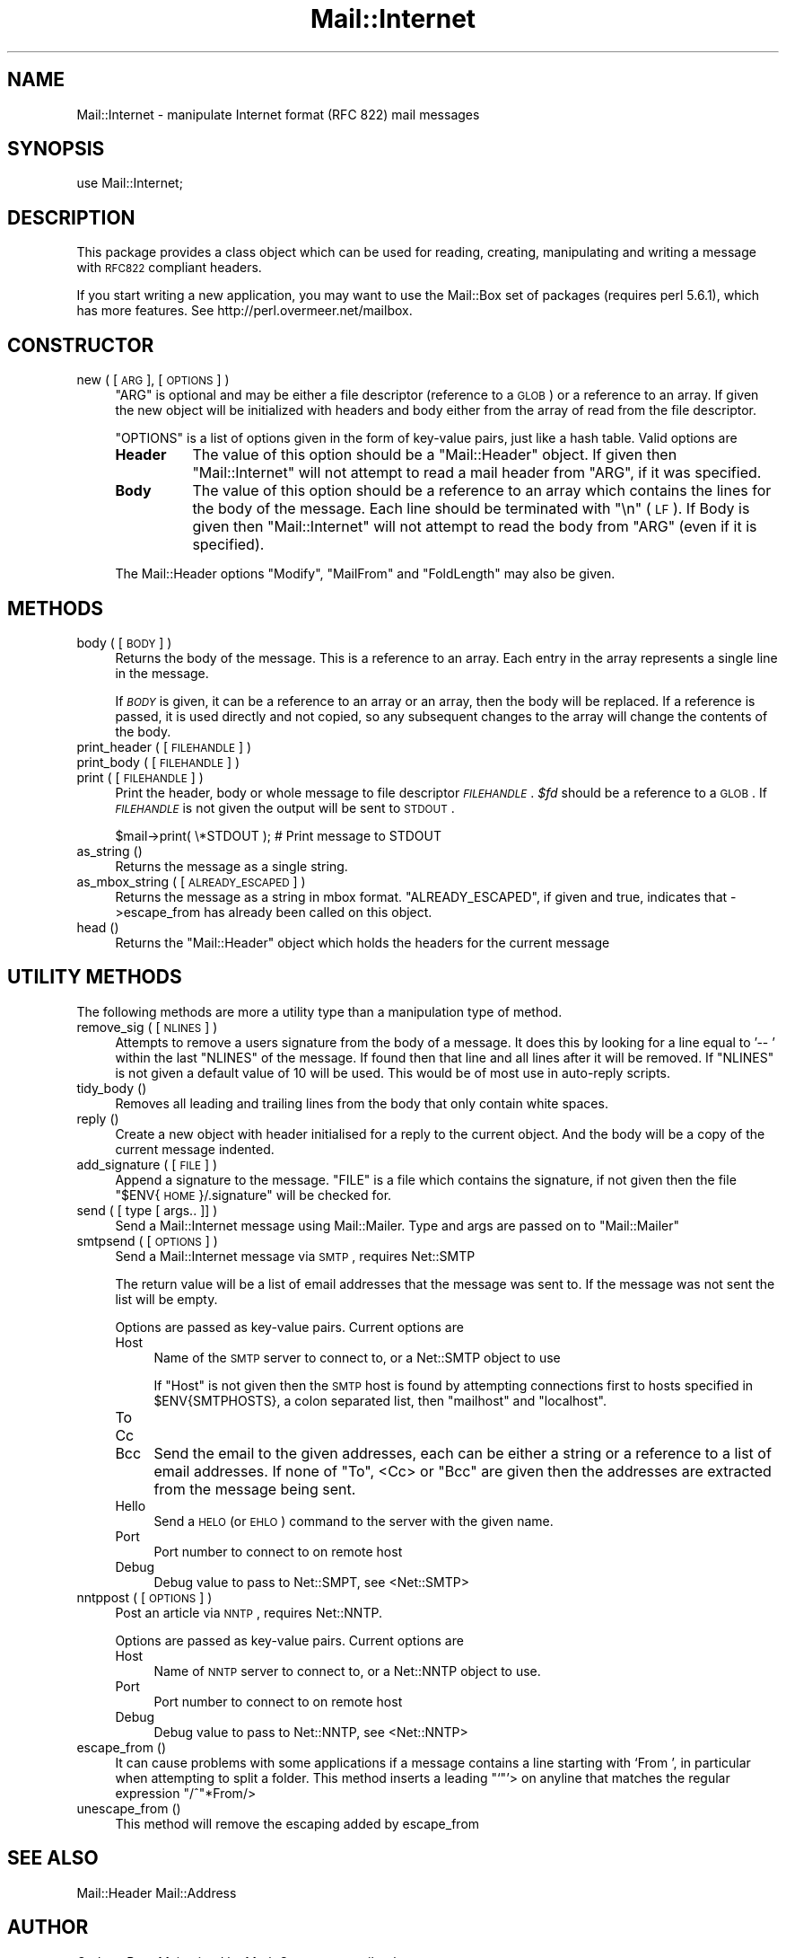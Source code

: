 .\" Automatically generated by Pod::Man v1.37, Pod::Parser v1.3
.\"
.\" Standard preamble:
.\" ========================================================================
.de Sh \" Subsection heading
.br
.if t .Sp
.ne 5
.PP
\fB\\$1\fR
.PP
..
.de Sp \" Vertical space (when we can't use .PP)
.if t .sp .5v
.if n .sp
..
.de Vb \" Begin verbatim text
.ft CW
.nf
.ne \\$1
..
.de Ve \" End verbatim text
.ft R
.fi
..
.\" Set up some character translations and predefined strings.  \*(-- will
.\" give an unbreakable dash, \*(PI will give pi, \*(L" will give a left
.\" double quote, and \*(R" will give a right double quote.  | will give a
.\" real vertical bar.  \*(C+ will give a nicer C++.  Capital omega is used to
.\" do unbreakable dashes and therefore won't be available.  \*(C` and \*(C'
.\" expand to `' in nroff, nothing in troff, for use with C<>.
.tr \(*W-|\(bv\*(Tr
.ds C+ C\v'-.1v'\h'-1p'\s-2+\h'-1p'+\s0\v'.1v'\h'-1p'
.ie n \{\
.    ds -- \(*W-
.    ds PI pi
.    if (\n(.H=4u)&(1m=24u) .ds -- \(*W\h'-12u'\(*W\h'-12u'-\" diablo 10 pitch
.    if (\n(.H=4u)&(1m=20u) .ds -- \(*W\h'-12u'\(*W\h'-8u'-\"  diablo 12 pitch
.    ds L" ""
.    ds R" ""
.    ds C` ""
.    ds C' ""
'br\}
.el\{\
.    ds -- \|\(em\|
.    ds PI \(*p
.    ds L" ``
.    ds R" ''
'br\}
.\"
.\" If the F register is turned on, we'll generate index entries on stderr for
.\" titles (.TH), headers (.SH), subsections (.Sh), items (.Ip), and index
.\" entries marked with X<> in POD.  Of course, you'll have to process the
.\" output yourself in some meaningful fashion.
.if \nF \{\
.    de IX
.    tm Index:\\$1\t\\n%\t"\\$2"
..
.    nr % 0
.    rr F
.\}
.\"
.\" For nroff, turn off justification.  Always turn off hyphenation; it makes
.\" way too many mistakes in technical documents.
.hy 0
.if n .na
.\"
.\" Accent mark definitions (@(#)ms.acc 1.5 88/02/08 SMI; from UCB 4.2).
.\" Fear.  Run.  Save yourself.  No user-serviceable parts.
.    \" fudge factors for nroff and troff
.if n \{\
.    ds #H 0
.    ds #V .8m
.    ds #F .3m
.    ds #[ \f1
.    ds #] \fP
.\}
.if t \{\
.    ds #H ((1u-(\\\\n(.fu%2u))*.13m)
.    ds #V .6m
.    ds #F 0
.    ds #[ \&
.    ds #] \&
.\}
.    \" simple accents for nroff and troff
.if n \{\
.    ds ' \&
.    ds ` \&
.    ds ^ \&
.    ds , \&
.    ds ~ ~
.    ds /
.\}
.if t \{\
.    ds ' \\k:\h'-(\\n(.wu*8/10-\*(#H)'\'\h"|\\n:u"
.    ds ` \\k:\h'-(\\n(.wu*8/10-\*(#H)'\`\h'|\\n:u'
.    ds ^ \\k:\h'-(\\n(.wu*10/11-\*(#H)'^\h'|\\n:u'
.    ds , \\k:\h'-(\\n(.wu*8/10)',\h'|\\n:u'
.    ds ~ \\k:\h'-(\\n(.wu-\*(#H-.1m)'~\h'|\\n:u'
.    ds / \\k:\h'-(\\n(.wu*8/10-\*(#H)'\z\(sl\h'|\\n:u'
.\}
.    \" troff and (daisy-wheel) nroff accents
.ds : \\k:\h'-(\\n(.wu*8/10-\*(#H+.1m+\*(#F)'\v'-\*(#V'\z.\h'.2m+\*(#F'.\h'|\\n:u'\v'\*(#V'
.ds 8 \h'\*(#H'\(*b\h'-\*(#H'
.ds o \\k:\h'-(\\n(.wu+\w'\(de'u-\*(#H)/2u'\v'-.3n'\*(#[\z\(de\v'.3n'\h'|\\n:u'\*(#]
.ds d- \h'\*(#H'\(pd\h'-\w'~'u'\v'-.25m'\f2\(hy\fP\v'.25m'\h'-\*(#H'
.ds D- D\\k:\h'-\w'D'u'\v'-.11m'\z\(hy\v'.11m'\h'|\\n:u'
.ds th \*(#[\v'.3m'\s+1I\s-1\v'-.3m'\h'-(\w'I'u*2/3)'\s-1o\s+1\*(#]
.ds Th \*(#[\s+2I\s-2\h'-\w'I'u*3/5'\v'-.3m'o\v'.3m'\*(#]
.ds ae a\h'-(\w'a'u*4/10)'e
.ds Ae A\h'-(\w'A'u*4/10)'E
.    \" corrections for vroff
.if v .ds ~ \\k:\h'-(\\n(.wu*9/10-\*(#H)'\s-2\u~\d\s+2\h'|\\n:u'
.if v .ds ^ \\k:\h'-(\\n(.wu*10/11-\*(#H)'\v'-.4m'^\v'.4m'\h'|\\n:u'
.    \" for low resolution devices (crt and lpr)
.if \n(.H>23 .if \n(.V>19 \
\{\
.    ds : e
.    ds 8 ss
.    ds o a
.    ds d- d\h'-1'\(ga
.    ds D- D\h'-1'\(hy
.    ds th \o'bp'
.    ds Th \o'LP'
.    ds ae ae
.    ds Ae AE
.\}
.rm #[ #] #H #V #F C
.\" ========================================================================
.\"
.IX Title "Mail::Internet 3"
.TH Mail::Internet 3 "2014-04-08" "perl v5.8.7" "User Contributed Perl Documentation"
.SH "NAME"
Mail::Internet \- manipulate Internet format (RFC 822) mail messages
.SH "SYNOPSIS"
.IX Header "SYNOPSIS"
.Vb 1
\&    use Mail::Internet;
.Ve
.SH "DESCRIPTION"
.IX Header "DESCRIPTION"
This package provides a class object which can be used for reading, creating,
manipulating and writing a message with \s-1RFC822\s0 compliant headers.
.PP
If you start writing a new application, you may want to use the
Mail::Box set of packages (requires perl 5.6.1), which has more
features.  See http://perl.overmeer.net/mailbox.
.SH "CONSTRUCTOR"
.IX Header "CONSTRUCTOR"
.IP "new ( [ \s-1ARG\s0 ], [ \s-1OPTIONS\s0 ] )" 4
.IX Item "new ( [ ARG ], [ OPTIONS ] )"
\&\f(CW\*(C`ARG\*(C'\fR is optional and may be either a file descriptor (reference to a \s-1GLOB\s0)
or a reference to an array. If given the new object will be
initialized with headers and body either from the array of read from 
the file descriptor.
.Sp
\&\f(CW\*(C`OPTIONS\*(C'\fR is a list of options given in the form of key-value
pairs, just like a hash table. Valid options are
.RS 4
.IP "\fBHeader\fR" 8
.IX Item "Header"
The value of this option should be a \f(CW\*(C`Mail::Header\*(C'\fR object. If given then
\&\f(CW\*(C`Mail::Internet\*(C'\fR will not attempt to read a mail header from \f(CW\*(C`ARG\*(C'\fR, if
it was specified.
.IP "\fBBody\fR" 8
.IX Item "Body"
The value of this option should be a reference to an array which contains
the lines for the body of the message. Each line should be terminated with
\&\f(CW\*(C`\en\*(C'\fR (\s-1LF\s0). If Body is given then \f(CW\*(C`Mail::Internet\*(C'\fR will not attempt to
read the body from \f(CW\*(C`ARG\*(C'\fR (even if it is specified).
.RE
.RS 4
.Sp
The Mail::Header options \f(CW\*(C`Modify\*(C'\fR, \f(CW\*(C`MailFrom\*(C'\fR and \f(CW\*(C`FoldLength\*(C'\fR may
also be given.
.RE
.SH "METHODS"
.IX Header "METHODS"
.IP "body ( [ \s-1BODY\s0 ] )" 4
.IX Item "body ( [ BODY ] )"
Returns the body of the message. This is a reference to an array.
Each entry in the array represents a single line in the message.
.Sp
If \fI\s-1BODY\s0\fR is given, it can be a reference to an array or an array, then
the body will be replaced. If a reference is passed, it is used directly
and not copied, so any subsequent changes to the array will change the
contents of the body.
.IP "print_header ( [ \s-1FILEHANDLE\s0 ] )" 4
.IX Item "print_header ( [ FILEHANDLE ] )"
.PD 0
.IP "print_body ( [ \s-1FILEHANDLE\s0 ] )" 4
.IX Item "print_body ( [ FILEHANDLE ] )"
.IP "print ( [ \s-1FILEHANDLE\s0 ] )" 4
.IX Item "print ( [ FILEHANDLE ] )"
.PD
Print the header, body or whole message to file descriptor \fI\s-1FILEHANDLE\s0\fR.
\&\fI$fd\fR should be a reference to a \s-1GLOB\s0. If \fI\s-1FILEHANDLE\s0\fR is not given the
output will be sent to \s-1STDOUT\s0.
.Sp
.Vb 1
\&    $mail->print( \e*STDOUT );  # Print message to STDOUT
.Ve
.IP "as_string ()" 4
.IX Item "as_string ()"
Returns the message as a single string.
.IP "as_mbox_string ( [ \s-1ALREADY_ESCAPED\s0 ] )" 4
.IX Item "as_mbox_string ( [ ALREADY_ESCAPED ] )"
Returns the message as a string in mbox format.  \f(CW\*(C`ALREADY_ESCAPED\*(C'\fR, if
given and true, indicates that \->escape_from has already been called on
this object.
.IP "head ()" 4
.IX Item "head ()"
Returns the \f(CW\*(C`Mail::Header\*(C'\fR object which holds the headers for the current
message
.SH "UTILITY METHODS"
.IX Header "UTILITY METHODS"
The following methods are more a utility type than a manipulation
type of method.
.IP "remove_sig ( [ \s-1NLINES\s0 ] )" 4
.IX Item "remove_sig ( [ NLINES ] )"
Attempts to remove a users signature from the body of a message. It does this 
by looking for a line equal to \f(CW'\-\- '\fR within the last \f(CW\*(C`NLINES\*(C'\fR of the
message. If found then that line and all lines after it will be removed. If
\&\f(CW\*(C`NLINES\*(C'\fR is not given a default value of 10 will be used. This would be of
most use in auto-reply scripts.
.IP "tidy_body ()" 4
.IX Item "tidy_body ()"
Removes all leading and trailing lines from the body that only contain
white spaces.
.IP "reply ()" 4
.IX Item "reply ()"
Create a new object with header initialised for a reply to the current 
object. And the body will be a copy of the current message indented.
.IP "add_signature ( [ \s-1FILE\s0 ] )" 4
.IX Item "add_signature ( [ FILE ] )"
Append a signature to the message. \f(CW\*(C`FILE\*(C'\fR is a file which contains
the signature, if not given then the file \*(L"$ENV{\s-1HOME\s0}/.signature\*(R"
will be checked for.
.IP "send ( [ type [ args.. ]] )" 4
.IX Item "send ( [ type [ args.. ]] )"
Send a Mail::Internet message using Mail::Mailer.  Type and args are
passed on to \f(CW\*(C`Mail::Mailer\*(C'\fR
.IP "smtpsend ( [ \s-1OPTIONS\s0 ] )" 4
.IX Item "smtpsend ( [ OPTIONS ] )"
Send a Mail::Internet message via \s-1SMTP\s0, requires Net::SMTP
.Sp
The return value will be a list of email addresses that the message was sent
to. If the message was not sent the list will be empty.
.Sp
Options are passed as key-value pairs. Current options are
.RS 4
.IP "Host" 4
.IX Item "Host"
Name of the \s-1SMTP\s0 server to connect to, or a Net::SMTP object to use
.Sp
If \f(CW\*(C`Host\*(C'\fR is not given then the \s-1SMTP\s0 host is found by attempting
connections first to hosts specified in \f(CW$ENV{SMTPHOSTS}\fR, a colon
separated list, then \f(CW\*(C`mailhost\*(C'\fR and \f(CW\*(C`localhost\*(C'\fR.
.IP "To" 4
.IX Item "To"
.PD 0
.IP "Cc" 4
.IX Item "Cc"
.IP "Bcc" 4
.IX Item "Bcc"
.PD
Send the email to the given addresses, each can be either a string or
a reference to a list of email addresses. If none of \f(CW\*(C`To\*(C'\fR, <Cc> or \f(CW\*(C`Bcc\*(C'\fR
are given then the addresses are extracted from the message being sent.
.IP "Hello" 4
.IX Item "Hello"
Send a \s-1HELO\s0 (or \s-1EHLO\s0) command to the server with the given name.
.IP "Port" 4
.IX Item "Port"
Port number to connect to on remote host
.IP "Debug" 4
.IX Item "Debug"
Debug value to pass to Net::SMPT, see <Net::SMTP>
.RE
.RS 4
.RE
.IP "nntppost ( [ \s-1OPTIONS\s0 ] )" 4
.IX Item "nntppost ( [ OPTIONS ] )"
Post an article via \s-1NNTP\s0, requires Net::NNTP.
.Sp
Options are passed as key-value pairs. Current options are
.RS 4
.IP "Host" 4
.IX Item "Host"
Name of \s-1NNTP\s0 server to connect to, or a Net::NNTP object to use.
.IP "Port" 4
.IX Item "Port"
Port number to connect to on remote host
.IP "Debug" 4
.IX Item "Debug"
Debug value to pass to Net::NNTP, see <Net::NNTP>
.RE
.RS 4
.RE
.IP "escape_from ()" 4
.IX Item "escape_from ()"
It can cause problems with some applications if a message contains a line
starting with \f(CW`From '\fR, in particular when attempting to split a folder.
This method inserts a leading \f(CW\*(C``\*(C'\fR'> on anyline that matches the regular
expression \f(CW\*(C`/^\*(C'\fR*From/>
.IP "unescape_from ()" 4
.IX Item "unescape_from ()"
This method will remove the escaping added by escape_from
.SH "SEE ALSO"
.IX Header "SEE ALSO"
Mail::Header
Mail::Address
.SH "AUTHOR"
.IX Header "AUTHOR"
Graham Barr.  Maintained by Mark Overmeer <mailtools@overmeer.net>
.SH "COPYRIGHT"
.IX Header "COPYRIGHT"
Copyright (c) 2002\-2003 Mark Overmeer, 1995\-2001 Graham Barr. All rights
reserved. This program is free software; you can redistribute it and/or
modify it under the same terms as Perl itself.
